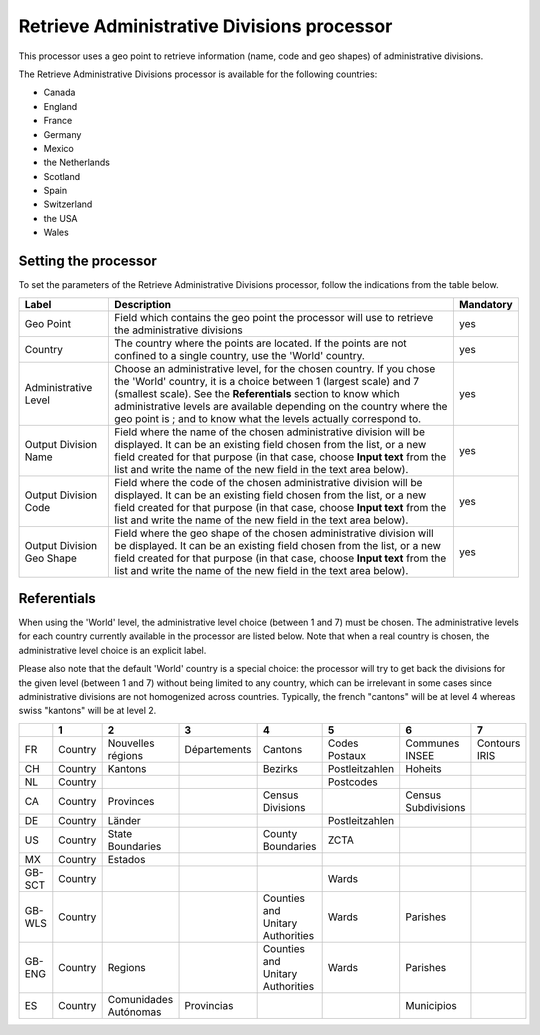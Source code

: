Retrieve Administrative Divisions processor
===========================================

This processor uses a geo point to retrieve information (name, code and geo shapes) of administrative divisions.

The Retrieve Administrative Divisions processor is available for the following countries:

- Canada
- England
- France
- Germany
- Mexico
- the Netherlands
- Scotland
- Spain
- Switzerland
- the USA
- Wales

Setting the processor
---------------------

To set the parameters of the Retrieve Administrative Divisions processor, follow the indications from the table below.

.. list-table::
  :header-rows: 1

  * * Label
    * Description
    * Mandatory
  * * Geo Point
    * Field which contains the geo point the processor will use to retrieve the administrative divisions
    * yes
  * * Country
    * The country where the points are located. If the points are not confined to a single country, use the 'World' country.
    * yes
  * * Administrative Level
    * Choose an administrative level, for the chosen country. If you chose the 'World' country, it is a choice between 1 (largest scale) and 7 (smallest scale). See the **Referentials** section to know which administrative levels are available depending on the country where the geo point is ; and to know what the levels actually correspond to.
    * yes
  * * Output Division Name
    * Field where the name of the chosen administrative division will be displayed. It can be an existing field chosen from the list, or a new field created for that purpose (in that case, choose **Input text** from the list and write the name of the new field in the text area below).
    * yes
  * * Output Division Code
    * Field where the code of the chosen administrative division will be displayed. It can be an existing field chosen from the list, or a new field created for that purpose (in that case, choose **Input text** from the list and write the name of the new field in the text area below).
    * yes
  * * Output Division Geo Shape
    * Field where the geo shape of the chosen administrative division will be displayed. It can be an existing field chosen from the list, or a new field created for that purpose (in that case, choose **Input text** from the list and write the name of the new field in the text area below).
    * yes

Referentials
------------

When using the 'World' level, the administrative level choice (between 1 and 7) must be chosen. The administrative levels for each country currently available in the processor are listed below. Note that when a real country is chosen, the administrative level choice is an explicit label.

Please also note that the default 'World' country is a special choice: the processor will try to get back the divisions for the given level (between 1 and 7) without being limited to any country, which can be irrelevant in some cases since administrative divisions are not homogenized across countries. Typically, the french "cantons" will be at level 4 whereas swiss "kantons" will be at level 2.

.. list-table::
  :header-rows: 1

  * *
    * 1
    * 2
    * 3
    * 4
    * 5
    * 6
    * 7
  * * FR
    * Country
    * Nouvelles régions
    * Départements
    * Cantons
    * Codes Postaux
    * Communes INSEE
    * Contours IRIS
  * * CH
    * Country
    * Kantons
    *
    * Bezirks
    * Postleitzahlen
    * Hoheits
    *
  * * NL
    * Country
    *
    *
    *
    * Postcodes
    *
    *
  * * CA
    * Country
    * Provinces
    *
    * Census Divisions
    *
    * Census Subdivisions
    *
  * * DE
    * Country
    * Länder
    *
    *
    * Postleitzahlen
    *
    *
  * * US
    * Country
    * State Boundaries
    *
    * County Boundaries
    * ZCTA
    *
    *
  * * MX
    * Country
    * Estados
    *
    *
    *
    *
    *
  * * GB-SCT
    * Country
    *
    *
    *
    * Wards
    *
    *
  * * GB-WLS
    * Country
    *
    *
    * Counties and Unitary Authorities
    * Wards
    * Parishes
    *
  * * GB-ENG
    * Country
    * Regions
    *
    * Counties and Unitary Authorities
    * Wards
    * Parishes
    *
  * * ES
    * Country
    * Comunidades Autónomas
    * Provincias
    *
    *
    * Municipios
    *
